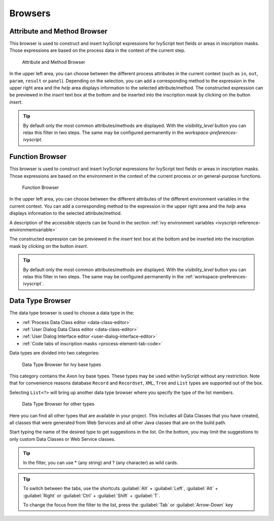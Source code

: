 Browsers
========


.. _attribute-method-browser:

Attribute and Method Browser
----------------------------

This browser is used to construct and insert IvyScript expressions for
IvyScript text fields or areas in inscription masks. Those expressions
are based on the process data in the context of the current step.

.. figure:: /_images/ivyscript/attribute-browser.png
   :alt: Attribute and Method Browser

   Attribute and Method Browser

In the upper left area, you can choose between the different process
attributes in the current context (such as ``in``, ``out``, ``param``,
``result`` or ``panel``). Depending on the selection, you can add a
corresponding method to the expression in the upper right area and the
*help* area displays information to the selected attribute/method. The
constructed expression can be previewed in the *insert* text box at the
bottom and be inserted into the inscription mask by clicking on the
button *insert*.

.. tip::

   By default only the most common attributes/methods are displayed.
   With the *visibility_level* button you can relax this filter in two
   steps.
   The same may be configured permanently in the `workspace-preferences-ivyscript`.

.. _function-browser:

Function Browser
----------------

This browser is used to construct and insert IvyScript expressions for
IvyScript text fields or areas in inscription masks. Those expressions
are based on the environment in the context of the current process or on
general-purpose functions.

.. figure:: /_images/ivyscript/function-browser.png
   :alt: Function Browser

   Function Browser

In the upper left area, you can choose between the different attributes
of the different environment variables in the current context. You can
add a corresponding method to the expression in the upper right area and
the *help* area displays information to the selected attribute/method.

A description of the accessible objects can be found in the section :ref:`ivy
environment variables <ivyscript-reference-environmentvariable>`

The constructed expression can be previewed in the *insert* text box at
the bottom and be inserted into the inscription mask by clicking on the
button *insert*.

.. tip::

   By default only the most common attributes/methods are displayed.
   With the *visibility_level* button you can relax this filter in two
   steps.
   The same may be configured permanently in the :ref:`workspace-preferences-ivyscript`.


.. _data-type-browser:

Data Type Browser
-----------------

The data type browser is used to choose a data type in the:

-  :ref:`Process Data Class editor <data-class-editor>`
-  :ref:`User Dialog Data Class editor <data-class-editor>`
-  :ref:`User Dialog Interface editor <user-dialog-interface-editor>`
-  :ref:`Code tabs of inscription masks <process-element-tab-code>`

Data types are divided into two categories:

.. figure:: /_images/ivyscript/data-type-browser-ivy-base-types.png
   :alt: Data Type Browser for Ivy base types

   Data Type Browser for Ivy base types

This category contains the Axon Ivy base types. These types may be used
within IvyScript without any restriction. Note that for convenience
reasons database ``Record`` and ``Recordset``, ``XML``, ``Tree`` and
``List`` types are supported out of the box.

Selecting ``List<?>`` will bring up another data type browser where you
specify the type of the list members.

.. figure:: /_images/ivyscript/data-type-browser-other-types.png
   :alt: Data Type Browser for other types

   Data Type Browser for other types

Here you can find all other types that are available in your project.
This includes all Data Classes that you have created, all classes that
were generated from Web Services and all other Java classes that are on
the build path.

Start typing the name of the desired type to get suggestions in the
list. On the bottom, you may limit the suggestions to only custom Data
Classes or Web Service classes.

.. tip::

   In the filter, you can use \* (any string) and ? (any character) as
   wild cards.


.. tip::

   To switch between the tabs, use the shortcuts 
   :guilabel:`Alt` + :guilabel:`Left`, :guilabel:`Alt` + :guilabel:`Right`
   or :guilabel:`Ctrl` + :guilabel:`Shift` + :guilabel:`T`.

   To change the focus from the filter to the list, press the 
   :guilabel:`Tab` or :guilabel:`Arrow-Down` key
